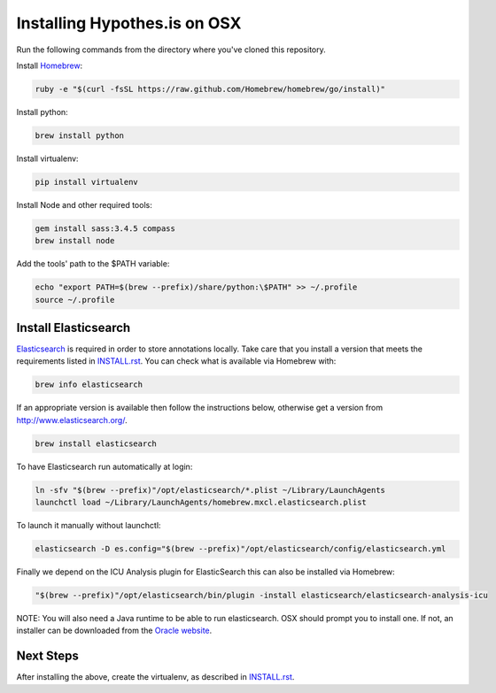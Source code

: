 Installing Hypothes.is on OSX
#############################

Run the following commands from the directory where you've cloned this repository.

Install `Homebrew
<http://brew.sh/>`_:

.. code-block:: bash

    ruby -e "$(curl -fsSL https://raw.github.com/Homebrew/homebrew/go/install)"

Install python:

.. code-block:: bash

    brew install python

Install virtualenv:

.. code-block:: bash

    pip install virtualenv

Install Node and other required tools:

.. code-block:: bash

    gem install sass:3.4.5 compass
    brew install node

Add the tools' path to the $PATH variable:

.. code-block:: bash

    echo "export PATH=$(brew --prefix)/share/python:\$PATH" >> ~/.profile
    source ~/.profile

Install Elasticsearch
---------------------

`Elasticsearch
<http://www.elasticsearch.org/>`_ is required in order to store annotations
locally. Take care that you install a version that meets the requirements listed
in `<INSTALL.rst>`_. You can check what is available via Homebrew with:

.. code-block:: bash

    brew info elasticsearch

If an appropriate version is available then follow the instructions below,
otherwise get a version from `<http://www.elasticsearch.org/>`_.

.. code-block:: bash

    brew install elasticsearch

To have Elasticsearch run automatically at login:

.. code-block:: bash

    ln -sfv "$(brew --prefix)"/opt/elasticsearch/*.plist ~/Library/LaunchAgents
    launchctl load ~/Library/LaunchAgents/homebrew.mxcl.elasticsearch.plist

To launch it manually without launchctl:

.. code-block:: bash

    elasticsearch -D es.config="$(brew --prefix)"/opt/elasticsearch/config/elasticsearch.yml

Finally we depend on the ICU Analysis plugin for ElasticSearch this can also be installed via Homebrew:

.. code-block:: bash

    "$(brew --prefix)"/opt/elasticsearch/bin/plugin -install elasticsearch/elasticsearch-analysis-icu
    
NOTE: You will also need a Java runtime to be able to run elasticsearch. OSX
should prompt you to install one. If not, an installer can be downloaded
from the `Oracle website
<http://www.oracle.com/technetwork/java/javase/downloads/index.html>`_.

Next Steps
----------

After installing the above, create the virtualenv, as described in `<INSTALL.rst>`_.
